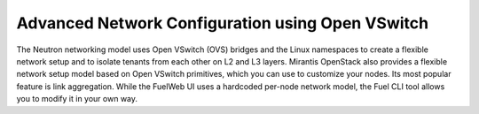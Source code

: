 .. raw:: pdf

   PageBreak

.. index:: Advanced Network Configuration using OVS

.. _ovs-arch:

Advanced Network Configuration using Open VSwitch
=================================================

The Neutron networking model uses Open VSwitch (OVS) bridges and the Linux
namespaces to create a flexible network setup and to isolate
tenants from each other on L2 and L3 layers. Mirantis OpenStack also
provides a flexible network setup model based on Open VSwitch primitives,
which you can use to customize your nodes. Its most popular feature is
link aggregation. While the FuelWeb UI uses a hardcoded
per-node network model, the Fuel CLI tool allows you to modify it in your own way.

